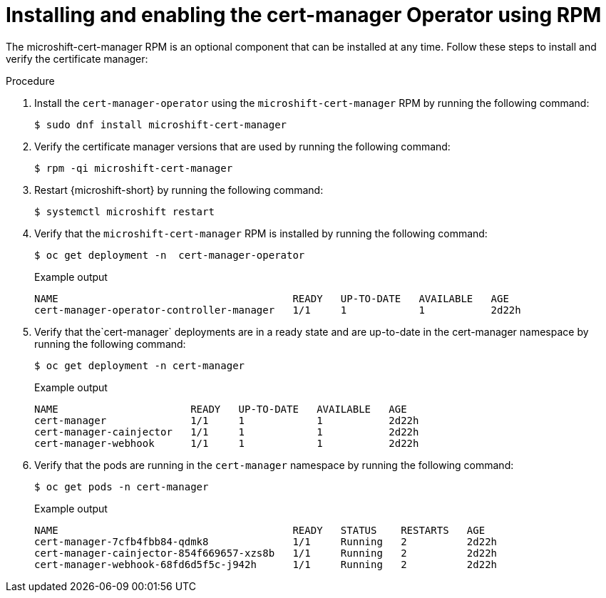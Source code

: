 // Module included in the following assemblies:
//
//  microshift_running_apps/microshift-cert-manager.adoc

:_mod-docs-content-type: PROCEDURE
[id="microshift-install-cert-manager_{context}"]
= Installing and enabling the cert-manager Operator using RPM

[role="_abstract"]
The microshift-cert-manager RPM is an optional component that can be installed at any time. Follow these steps to install and verify the certificate manager:

.Procedure

. Install the `cert-manager-operator` using the `microshift-cert-manager` RPM by running the following command:
+
[source,terminal]
----
$ sudo dnf install microshift-cert-manager
----

. Verify the certificate manager versions that are used by running the following command:
+
[source,terminal]
----
$ rpm -qi microshift-cert-manager
----

. Restart {microshift-short} by running the following command:
+
[source,terminal]
----
$ systemctl microshift restart
----

. Verify that the `microshift-cert-manager` RPM is installed by running the following command:
+
[source,terminal]
----
$ oc get deployment -n  cert-manager-operator
----
+
.Example output 
[source,terminal]
----
NAME                                       READY   UP-TO-DATE   AVAILABLE   AGE
cert-manager-operator-controller-manager   1/1     1            1           2d22h
----

. Verify that the`cert-manager` deployments are in a ready state and are up-to-date in the cert-manager namespace by running the following command:
+
[source,terminal]
----
$ oc get deployment -n cert-manager
----
+
.Example output 
[source,terminal]
----
NAME                      READY   UP-TO-DATE   AVAILABLE   AGE
cert-manager              1/1     1            1           2d22h
cert-manager-cainjector   1/1     1            1           2d22h
cert-manager-webhook      1/1     1            1           2d22h
----

. Verify that the pods are running in the `cert-manager` namespace by running the following command:
+
[source,terminal]
----
$ oc get pods -n cert-manager
----
+
.Example output
[source,terminal]
----
NAME                                       READY   STATUS    RESTARTS   AGE
cert-manager-7cfb4fbb84-qdmk8              1/1     Running   2          2d22h
cert-manager-cainjector-854f669657-xzs8b   1/1     Running   2          2d22h
cert-manager-webhook-68fd6d5f5c-j942h      1/1     Running   2          2d22h
---- 
